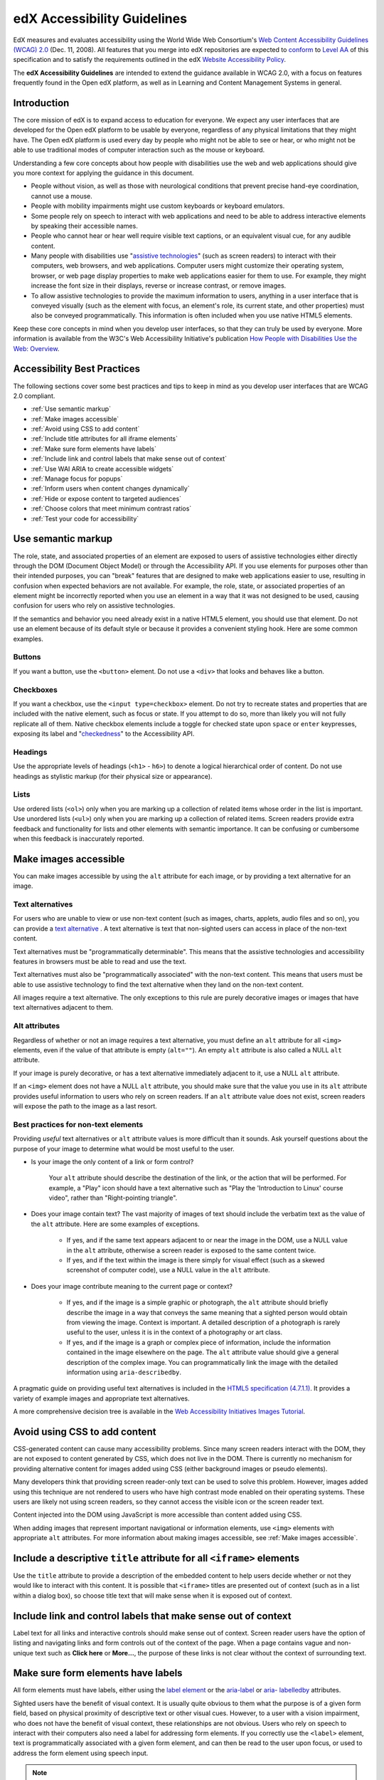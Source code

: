 .. _Accessibility Guidelines for Developers:

#############################
edX Accessibility Guidelines
#############################

EdX measures and evaluates accessibility using the World Wide Web Consortium's
`Web Content Accessibility Guidelines (WCAG) 2.0 <http://www.w3.org/TR/WCAG/>`_
(Dec. 11, 2008). All features that you merge into edX repositories are expected
to `conform <http://www.w3.org/TR/WCAG20/#conformance>`_ to `Level AA
<http://www.w3.org/TR/WCAG20/#cc1>`_ of this specification and to satisfy the 
requirements outlined in the edX `Website Accessibility Policy 
<http://www.edx.org/accessibility>`_. 

The **edX Accessibility Guidelines** are intended to extend the guidance
available in WCAG 2.0, with a focus on features frequently found in the Open edX
platform, as well as in Learning and Content Management Systems in general.


************
Introduction
************

The core mission of edX is to expand access to education for everyone. We expect
any user interfaces that are developed for the Open edX platform to be usable by
everyone, regardless of any physical limitations that they might have. The Open
edX platform is used every day by people who might not be able to see or hear,
or who might not be able to use traditional modes of computer interaction such
as the mouse or keyboard. 

Understanding a few core concepts about how people with disabilities use the web
and web applications should give you more context for applying the guidance in
this document.

* People without vision, as well as those with neurological conditions that
  prevent precise hand-eye coordination, cannot use a mouse.

* People with mobility impairments might use custom keyboards or keyboard
  emulators.

* Some people rely on speech to interact with web applications and need to be
  able to address interactive elements by speaking their accessible names.

* People who cannot hear or hear well require visible text captions, or an
  equivalent visual cue, for any audible content.

* Many people with disabilities use "`assistive technologies
  <http://www.w3.org/TR/WCAG20/#atdef>`_" (such as screen readers) to interact
  with their computers, web browsers, and web applications. Computer users might
  customize their operating system, browser, or web page display properties to make
  web applications easier for them to use. For example, they might increase the
  font size in their displays, reverse or increase contrast, or remove images.

* To allow assistive technologies to provide the maximum information to users,
  anything in a user interface that is conveyed visually (such as the element
  with focus, an element's role, its current state, and other properties) must
  also be conveyed programmatically. This information is often included when you
  use native HTML5 elements.

Keep these core concepts in mind when you develop user interfaces, so that they
can truly be used by everyone. More information is available from the W3C's Web
Accessibility Initiative's publication `How People with Disabilities Use the
Web: Overview <http://www.w3.org/WAI/intro/people-use-web/Overview.html>`_.


****************************
Accessibility Best Practices
****************************

The following sections cover some best practices and tips to keep in mind as you
develop user interfaces that are WCAG 2.0 compliant.

* :ref:`Use semantic markup`
* :ref:`Make images accessible`
* :ref:`Avoid using CSS to add content`
* :ref:`Include title attributes for all iframe elements`
* :ref:`Make sure form elements have labels`
  
* :ref:`Include link and control labels that make sense out of context`

* :ref:`Use WAI ARIA to create accessible widgets`
* :ref:`Manage focus for popups`
* :ref:`Inform users when content changes dynamically`
* :ref:`Hide or expose content to targeted audiences`
* :ref:`Choose colors that meet minimum contrast ratios`
* :ref:`Test your code for accessibility`


.. _Use semantic markup:

*******************
Use semantic markup
*******************

The role, state, and associated properties of an element are exposed to users of
assistive technologies either directly through the DOM (Document Object Model)
or through the Accessibility API. If you use elements for purposes other than
their intended purposes, you can "break" features that are designed to make web
applications easier to use, resulting in confusion when expected behaviors are
not available. For example, the role, state, or associated properties of an
element might be incorrectly reported when you use an element in a way that it
was not designed to be used, causing confusion for users who rely on assistive
technologies.

If the semantics and behavior you need already exist in a native HTML5 element,
you should use that element. Do not use an element because of its default style
or because it provides a convenient styling hook. Here are some common examples.

-------
Buttons
-------

If you want a button, use the ``<button>`` element. Do not use a ``<div>`` that
looks and behaves like a button.

----------
Checkboxes
----------

If you want a checkbox, use the ``<input type=checkbox>`` element. Do not try to
recreate states and properties that are included with the native element, such
as focus or state. If you attempt to do so, more than likely you will not fully
replicate all of them. Native checkbox elements include a toggle for checked
state upon ``space`` or ``enter`` keypresses, exposing its label and
"`checkedness <http://www.w3.org/TR/html5/forms.html#concept-fe-checked>`_" to
the Accessibility API.

--------
Headings
--------

Use the appropriate levels of headings (``<h1>`` - ``h6>``) to denote a logical
hierarchical order of content. Do not use headings as stylistic markup (for
their physical size or appearance).

-----
Lists
-----

Use ordered lists (``<ol>``) only when you are marking up a collection of
related items whose order in the list is important. Use unordered lists
(``<ul>``) only when you are marking up a collection of related items. Screen
readers provide extra feedback and functionality for lists and other elements
with semantic importance. It can be confusing or cumbersome when this feedback is
inaccurately reported.


.. _Make images accessible:

**********************
Make images accessible
**********************

You can make images accessible by using the ``alt`` attribute for each image, or
by providing a text alternative for an image.

---------------------
Text alternatives
---------------------

For users who are unable to view or use non-text content (such as images,
charts, applets, audio files and so on), you can provide a `text alternative
<http://www.w3.org/TR/WCAG20/#text-altdef>`_ . A text alternative is text that
non-sighted users can access in place of the non-text content.

Text alternatives must be "programmatically determinable". This means that the
assistive technologies and accessibility features in browsers must be able to
read and use the text.

Text alternatives must also be "programmatically associated" with the non-text
content. This means that users must be able to use assistive technology to find
the text alternative when they land on the non-text content.

All images require a text alternative. The only exceptions to this rule are
purely decorative images or images that have text alternatives adjacent to them.

--------------
Alt attributes
--------------

Regardless of whether or not an image requires a text alternative, you must
define an ``alt`` attribute for all ``<img>`` elements, even if the value of
that attribute is empty (``alt=""``). An empty ``alt`` attribute is also called
a NULL ``alt`` attribute.

If your image is purely decorative, or has a text alternative immediately adjacent to it, use a NULL ``alt`` attribute.

If an ``<img>`` element does not have a NULL ``alt`` attribute, you should make
sure that the value you use in its ``alt`` attribute provides useful information
to users who rely on screen readers. If an ``alt`` attribute value does not
exist, screen readers will expose the path to the image as a last resort.


------------------------------------
Best practices for non-text elements
------------------------------------

Providing *useful* text alternatives or ``alt`` attribute values is more difficult
than it sounds. Ask yourself questions about the purpose of your image to
determine what would be most useful to the user.

* Is your image the only content of a link or form control?

    Your ``alt`` attribute should describe the destination of the link, or the
    action that will be performed. For example, a "Play" icon should have a text
    alternative such as "Play the 'Introduction to Linux' course video", rather
    than "Right-pointing triangle".
    
* Does your image contain text? The vast majority of images of text should
  include the verbatim text as the value of the ``alt`` attribute. Here are some
  examples of exceptions.
  
    * If yes, and if the same text appears adjacent to or near the image in the
      DOM, use a NULL value in the ``alt`` attribute, otherwise a screen reader is
      exposed to the same content twice.
    
    * If yes, and if the text within the image is there simply for visual effect
      (such as a skewed screenshot of computer code), use a NULL value in the
      ``alt`` attribute.
    
* Does your image contribute meaning to the current page or context?
  
    * If yes, and if the image is a simple graphic or photograph, the ``alt``
      attribute should briefly describe the image in a way that conveys the same
      meaning that a sighted person would obtain from viewing the image. Context
      is important. A detailed description of a photograph is rarely useful to
      the user, unless it is in the context of a photography or art class.
    
    * If yes, and if the image is a graph or complex piece of information,
      include the information contained in the image elsewhere on the page. The
      ``alt`` attribute value should give a general description of the complex image. You can programmatically link the image with the detailed information using ``aria-describedby``.
  
A pragmatic guide on providing useful text alternatives is included in the
`HTML5 specification (4.7.1.1) <http://www.w3.org/TR/html5/embedded-
content-0.html#alt>`_. It provides a variety of example images and appropriate
text alternatives.

A more comprehensive decision tree is available in the `Web Accessibility
Initiatives Images Tutorial <http://www.w3.org/WAI/tutorials/images>`_.


.. _Avoid using CSS to add content:

******************************
Avoid using CSS to add content
******************************

CSS-generated content can cause many accessibility problems. Since many screen
readers interact with the DOM, they are not exposed to content generated by CSS,
which does not live in the DOM. There is currently no mechanism for providing
alternative content for images added using CSS (either background images or
pseudo elements).

Many developers think that providing screen reader-only text can be used to
solve this problem. However, images added using this technique are not rendered
to users who have high contrast mode enabled on their operating systems. These
users are likely not using screen readers, so they cannot access the visible
icon or the screen reader text.

Content injected into the DOM using JavaScript is more accessible than content added using CSS.

When adding images that represent important navigational or information
elements, use ``<img>`` elements with appropriate ``alt`` attributes. For more
information about making images accessible, see :ref:`Make images accessible`.
   

.. _Include title attributes for all iframe elements:

***********************************************************************
Include a descriptive ``title`` attribute for all ``<iframe>`` elements
***********************************************************************

Use the ``title`` attribute to provide a description of the embedded content to
help users decide whether or not they would like to interact with this content.
It is possible that ``<iframe>`` titles are presented out of context (such as in
a list within a dialog box), so choose title text that will make sense when it
is exposed out of context.


.. _Include link and control labels that make sense out of context:

**************************************************************
Include link and control labels that make sense out of context
**************************************************************

Label text for all links and interactive controls should make sense out of
context. Screen reader users have the option of listing and navigating links and
form controls out of the context of the page. When a page contains vague and
non-unique text such as **Click here** or **More...**, the purpose of these
links is not clear without the context of surrounding text.


.. _Make sure form elements have labels:

**************************************
Make sure form elements have labels
**************************************

All form elements must have labels, either using the `label element
<http://www.w3.org/TR/html5/forms.html#the-label-element>`_ or the `aria-label
<http://www.w3.org/TR/wai-aria/states_and_properties#aria-label>`_ or `aria-
labelledby <http://www.w3.org/TR/wai-aria/states_and_properties#aria-
labelledby>`_ attributes.

Sighted users have the benefit of visual context. It is usually quite obvious to
them what the purpose is of a given form field, based on physical proximity of
descriptive text or other visual cues. However, to a user with a vision
impairment, who does not have the benefit of visual context, these relationships
are not obvious. Users who rely on speech to interact with their computers also
need a label for addressing form elements. If you correctly use the ``<label>``
element, text is programmatically associated with a given form element, and can
then be read to the user upon focus, or used to address the form element using
speech input.


.. note:: Screen readers often enter "forms processing mode" when they encounter
   a form. This mode temporarily disables all keyboard shortcuts available to
   users so that key presses are passed through to the control. The exception is
   the ``TAB`` key, which moves focus from one form field to the next. This
   means that context-sensitive help provided for form fields (such as UI help
   text adjacent to the form field) is not likely to be encountered by screen
   reader users. To remedy this situation, add an `aria-describedby
   <http://www.w3.org/TR/wai-aria/states_and_properties#aria-describedby>`_
   attribute to the input that references the help text. Doing so
   programmatically links the help text to the form control so that users can
   access it while their screen readers are in forms processing mode.


.. _Use WAI ARIA to create accessible widgets:

********************************************************************
Use WAI-ARIA to create accessible widgets or enhance native elements
********************************************************************

In some cases, native HTML5 elements will not provide the behavior or style
options that you want. If you develop custom HTML or JavaScript widgets, make
sure you add all necessary role, state, and property information for each
widget, so that it can be used by users of assistive technology. 

`WAI-ARIA <http://www.w3.org/TR/wai-aria>`_ (Web Accessibility Initiative -
Accessible Rich Internet Applications) is a technical specification published by
the World Wide Web Consortium (W3C) that specifies how to increase the
accessibility of web pages.

When you develop custom widgets, use WAI-ARIA to ensure that your custom
controls are accessible, and consider the following points.

* Is the `role <http://www.w3.org/TR/wai-aria/roles>`_ of the widget properly
  identified?

* Can a user focus on and interact with your widget using the keyboard alone?
  
* When the state or some other property of your widget changes, are those
  changes conveyed using ARIA attributes to users of assistive technology?


.. note:: Adding an ARIA ``role`` overrides the native role semantics reported
   to the user from the Accessibility API. ARIA indirectly affects what is
   reported to a screen reader or other assistive technology. Adding an ARIA
   ``role`` to an element does not add the behaviors or attributes to that
   element. You have to do that yourself.


ARIA attributes can also be used to enhance native elements by adding helpful
information specifically for users of assistive technology. Certain sectioning
elements (such as ``<nav>`` and ``<header>``) as well as generic ones (such as
``<div>`` with "search", "main" or "region" roles defined), receive special
behaviors when encountered by assistive technology. Most screen readers announce
when a user enters or leaves one of these regions, allow direct navigation to
the region, and present the regions to a user in a list that they can use to
browse the page out of context. Because your pages are likely to have multiple
``<nav>`` elements or ``<div>`` elements with "region" roles defined, it is
important to use the ``aria-label`` attribute with a clear and distinct value to
differentiate between them.


---------------------------------------------------------------
Example: Adding descriptive labels to HTML5 structural elements
---------------------------------------------------------------

.. code-block:: xml

	<!-- the word "Navigation" is implied and should not be included in the label -->
	<nav aria-label="Main">
	...
	</nav>
	
	<nav aria-label="Unit">
	...
	</nav>
	
	<div role="search" aria-label="Site">
	...
	</div>
	
	<div role="search" aria-label="Course">
	...
	</div>


--------------------------------
Some cautions for using WAI-ARIA
--------------------------------

The following list outlines specific cases in which you have to be careful using
WAI-ARIA.

* Setting ``role="presentation"`` strips away all of the semantics from a native
  element.
  
* Setting ``role="application"`` on an element passes all keystrokes to the
  browser for handling by scripts. In this case, all keyboard shortcuts   provided
  by screen readers are disabled. You should only use ``role="application"`` if
  you can provide support for all of the application's functions via the
  keyboard as well as the roles, states, and properties for all of its child
  elements.
  
* Setting ``aria-hidden="true"`` removes an element from the Accessibility API,
  making it invisible to a user of assistive technology. For elements that you
  intend to hide from all users, setting the CSS property ``display:none;`` is
  sufficient. It is unnecessary to also set ``aria-hidden="true"``. Once the
  content is revealed by changing the display property, it is too easy to forget
  to toggle the value of ``aria-hidden``.

  There are legitimate use cases for ``aria-hidden``, for example when you use
  an icon font that has accessible text immediately adjacent to it. Icon fonts
  can remain silent when focused on by certain screen readers, which can lead
  users of screen readers to suspect that they are missing important content.
  Icon fonts can also be rendered as nondescript glyphs by some screen readers
  that display what is being spoken on the screen. In these cases, it is useful
  to remove icon fonts using ``aria- hidden``, so that screen reader users are
  not provided with the same information in both accessible and less-accessible
  formats.

Additional considerations for developing custom widgets are covered in `General
steps for building an accessible widget <http://www.w3.org/TR/wai-aria-
practices/#accessiblewidget>`_.

Specific considerations for common widgets are covered in `WAI-ARIA 1.0
Authoring Practices - Design Patterns <http://www.w3.org/TR/2013/WD-wai-aria-
practices-20130307/#aria_ex>`_. 

A quick reference list of Required and Supported ARIA attributes by role is
available in the `ARIA Role, State, and Property Quick Reference
<http://www.w3.org/TR/aria-in-html/#aria-role-state-and-property-quick-
reference>`_

.. _Manage focus for popups:

***************************************
Manage the focus for pop-ups
***************************************

Do not forget to manage focus on pop-ups. Whenever a control inserts interactive
content into the DOM or reveals previously hidden content (for example, pop-up
menus or modal dialog boxes), you must move focus to the container. While the
focus is within the menu or dialog box, keyboard focus should remain trapped
within its bounds. Clicking the **Esc** key or the **Save** or **Cancel** button
should close and exit the region and return focus to the element that triggered
it.

Note that ``<div>`` and other container elements are not natively focusable. If
you want to move focus to a container you must set a ``tabindex="-1"`` attribute
for that container. You should also define an ``aria-label`` or ``aria-
labelledby`` attribute that identifies the purpose of the container.


.. _Inform users when content changes dynamically:

*********************************************
Inform users when content changes dynamically
*********************************************

If a user action or script updates the content of a page dynamically, you should
add the ``aria-live="polite"`` attribute to the parent element of the region
that changes. Doing so ensures that the contents of the element are read to a
screen reader user, even though the element does not currently have focus. This
method is not intended to be used when the region contains interactive elements.


.. _Hide or expose content to targeted audiences:

********************************************
Hide or expose content to targeted audiences
********************************************

Content that enhances the experience for one audience might be confusing or
encumber a different audience. For instance, a **Close** button that looks like
``X`` will be read by a screen reader as the letter X, unless you hide it from
the Accessibility API. 

To visibly hide content that should be read by screen readers, edX makes a CSS
``class="sr"`` available to expose content only to screen reader users. In the
following example, a sighted user sees only the X, while a screen reader user
hears only "Close".

::

  <a href="#">
  <span aria-hidden="true">X</span> 
  <span class="sr">Close</span>
  </a>


.. _Choose colors that meet minimum contrast ratios:

**********************************************************
Choose colors that meet WCAG 2.0's minimum contrast ratios
**********************************************************

A minimum contrast ratio between foreground and background colors is critical
for users with impaired vision. You can `check color contrast ratios
<https://leaverou.github.io/contrast-ratio/>`_ using any number of tools
available free online.


.. _Test your code for accessibility:

********************************
Test your code for accessibility
********************************

The only way to determine if your feature is fully accessible is to manually
test it using assistive technology; however, there are a number of automated
tools you can use to perform an assessment yourself. Automated tools might
report false positives and might not catch every possible error, but they are a
quick and easy way to detect the most common mistakes.

These are some automated tools for accessibility testing.
   
* `WAVE Accessibility Toolbar <http://wave.webaim.org/toolbar/>`_. This toolbar
  provides access to web accessibility evaluation tools that you can run in
  Firefox. A Chrome extension is available.
  
* `Web Developer Toolbar <https://addons.mozilla.org/en-US/firefox/addon/web-developer/>`_. This toolbar provides various web developer tools for Firefox.

* `Chrome Accessibility Developer Tools <https://chrome.google.com/webstore/detail/accessibility-developer-t/fpkknkljclfencbdbgkenhalefipecmb>`_. This extension adds an accessibility audit and tools to Chrome Developer Tools.

* Your keyboard. For information about using your keyboard to test for
  accessibility, see `<http://webaim.org/techniques/keyboard/>`_.

To test your feature using a screen reader, you can use the following
options.

* `Voiceover <https://www.apple.com/accessibility/osx/voiceover>`_ is a free, built-in screen reader for Mac.
  
* `ChromeVox <http://www.chromevox.com>`_ is a free screen reader for Chrome.
  
* `NVDA <http://www.nvaccess.org/download/>`_ is a free screen reader for
  Windows.
  
* `JAWS <http://www.freedomscientific.com/Downloads/ProductDemos>`_ is a screen
  reader for Windows. It is a commercial product but free to use in a limited-time
  demo mode.
  

